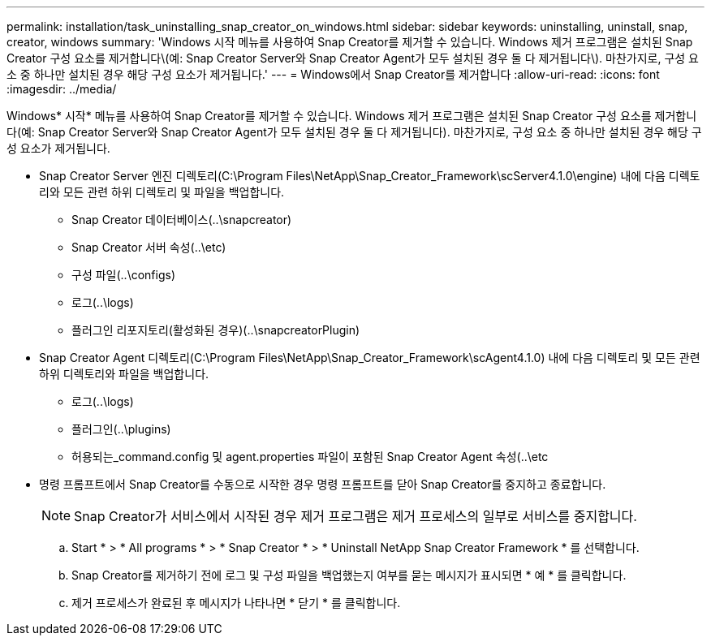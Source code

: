 ---
permalink: installation/task_uninstalling_snap_creator_on_windows.html 
sidebar: sidebar 
keywords: uninstalling, uninstall, snap, creator, windows 
summary: 'Windows 시작 메뉴를 사용하여 Snap Creator를 제거할 수 있습니다. Windows 제거 프로그램은 설치된 Snap Creator 구성 요소를 제거합니다\(예: Snap Creator Server와 Snap Creator Agent가 모두 설치된 경우 둘 다 제거됩니다\). 마찬가지로, 구성 요소 중 하나만 설치된 경우 해당 구성 요소가 제거됩니다.' 
---
= Windows에서 Snap Creator를 제거합니다
:allow-uri-read: 
:icons: font
:imagesdir: ../media/


[role="lead"]
Windows* 시작* 메뉴를 사용하여 Snap Creator를 제거할 수 있습니다. Windows 제거 프로그램은 설치된 Snap Creator 구성 요소를 제거합니다(예: Snap Creator Server와 Snap Creator Agent가 모두 설치된 경우 둘 다 제거됩니다). 마찬가지로, 구성 요소 중 하나만 설치된 경우 해당 구성 요소가 제거됩니다.

* Snap Creator Server 엔진 디렉토리(C:\Program Files\NetApp\Snap_Creator_Framework\scServer4.1.0\engine) 내에 다음 디렉토리와 모든 관련 하위 디렉토리 및 파일을 백업합니다.
+
** Snap Creator 데이터베이스(..\snapcreator)
** Snap Creator 서버 속성(..\etc)
** 구성 파일(..\configs)
** 로그(..\logs)
** 플러그인 리포지토리(활성화된 경우)(..\snapcreatorPlugin)


* Snap Creator Agent 디렉토리(C:\Program Files\NetApp\Snap_Creator_Framework\scAgent4.1.0) 내에 다음 디렉토리 및 모든 관련 하위 디렉토리와 파일을 백업합니다.
+
** 로그(..\logs)
** 플러그인(..\plugins)
** 허용되는_command.config 및 agent.properties 파일이 포함된 Snap Creator Agent 속성(..\etc


* 명령 프롬프트에서 Snap Creator를 수동으로 시작한 경우 명령 프롬프트를 닫아 Snap Creator를 중지하고 종료합니다.
+

NOTE: Snap Creator가 서비스에서 시작된 경우 제거 프로그램은 제거 프로세스의 일부로 서비스를 중지합니다.

+
.. Start * > * All programs * > * Snap Creator * > * Uninstall NetApp Snap Creator Framework * 를 선택합니다.
.. Snap Creator를 제거하기 전에 로그 및 구성 파일을 백업했는지 여부를 묻는 메시지가 표시되면 * 예 * 를 클릭합니다.
.. 제거 프로세스가 완료된 후 메시지가 나타나면 * 닫기 * 를 클릭합니다.




